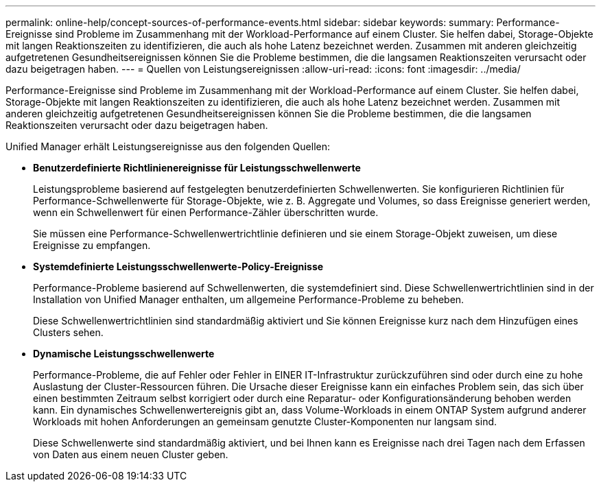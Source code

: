 ---
permalink: online-help/concept-sources-of-performance-events.html 
sidebar: sidebar 
keywords:  
summary: Performance-Ereignisse sind Probleme im Zusammenhang mit der Workload-Performance auf einem Cluster. Sie helfen dabei, Storage-Objekte mit langen Reaktionszeiten zu identifizieren, die auch als hohe Latenz bezeichnet werden. Zusammen mit anderen gleichzeitig aufgetretenen Gesundheitsereignissen können Sie die Probleme bestimmen, die die langsamen Reaktionszeiten verursacht oder dazu beigetragen haben. 
---
= Quellen von Leistungsereignissen
:allow-uri-read: 
:icons: font
:imagesdir: ../media/


[role="lead"]
Performance-Ereignisse sind Probleme im Zusammenhang mit der Workload-Performance auf einem Cluster. Sie helfen dabei, Storage-Objekte mit langen Reaktionszeiten zu identifizieren, die auch als hohe Latenz bezeichnet werden. Zusammen mit anderen gleichzeitig aufgetretenen Gesundheitsereignissen können Sie die Probleme bestimmen, die die langsamen Reaktionszeiten verursacht oder dazu beigetragen haben.

Unified Manager erhält Leistungsereignisse aus den folgenden Quellen:

* *Benutzerdefinierte Richtlinienereignisse für Leistungsschwellenwerte*
+
Leistungsprobleme basierend auf festgelegten benutzerdefinierten Schwellenwerten. Sie konfigurieren Richtlinien für Performance-Schwellenwerte für Storage-Objekte, wie z. B. Aggregate und Volumes, so dass Ereignisse generiert werden, wenn ein Schwellenwert für einen Performance-Zähler überschritten wurde.

+
Sie müssen eine Performance-Schwellenwertrichtlinie definieren und sie einem Storage-Objekt zuweisen, um diese Ereignisse zu empfangen.

* *Systemdefinierte Leistungsschwellenwerte-Policy-Ereignisse*
+
Performance-Probleme basierend auf Schwellenwerten, die systemdefiniert sind. Diese Schwellenwertrichtlinien sind in der Installation von Unified Manager enthalten, um allgemeine Performance-Probleme zu beheben.

+
Diese Schwellenwertrichtlinien sind standardmäßig aktiviert und Sie können Ereignisse kurz nach dem Hinzufügen eines Clusters sehen.

* *Dynamische Leistungsschwellenwerte*
+
Performance-Probleme, die auf Fehler oder Fehler in EINER IT-Infrastruktur zurückzuführen sind oder durch eine zu hohe Auslastung der Cluster-Ressourcen führen. Die Ursache dieser Ereignisse kann ein einfaches Problem sein, das sich über einen bestimmten Zeitraum selbst korrigiert oder durch eine Reparatur- oder Konfigurationsänderung behoben werden kann. Ein dynamisches Schwellenwertereignis gibt an, dass Volume-Workloads in einem ONTAP System aufgrund anderer Workloads mit hohen Anforderungen an gemeinsam genutzte Cluster-Komponenten nur langsam sind.

+
Diese Schwellenwerte sind standardmäßig aktiviert, und bei Ihnen kann es Ereignisse nach drei Tagen nach dem Erfassen von Daten aus einem neuen Cluster geben.


